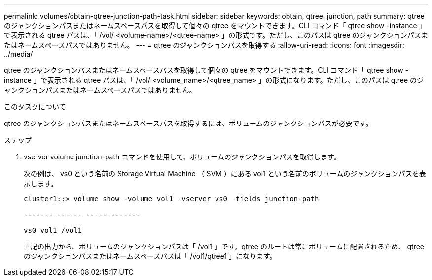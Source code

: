 ---
permalink: volumes/obtain-qtree-junction-path-task.html 
sidebar: sidebar 
keywords: obtain, qtree, junction, path 
summary: qtree のジャンクションパスまたはネームスペースパスを取得して個々の qtree をマウントできます。CLI コマンド「 qtree show -instance 」で表示される qtree パスは、「 /vol/ <volume-name>/<qtree-name> 」の形式です。ただし、このパスは qtree のジャンクションパスまたはネームスペースパスではありません。 
---
= qtree のジャンクションパスを取得する
:allow-uri-read: 
:icons: font
:imagesdir: ../media/


[role="lead"]
qtree のジャンクションパスまたはネームスペースパスを取得して個々の qtree をマウントできます。CLI コマンド「 qtree show -instance 」で表示される qtree パスは、「 /vol/ <volume_name>/<qtree_name> 」の形式になります。ただし、このパスは qtree のジャンクションパスまたはネームスペースパスではありません。

.このタスクについて
qtree のジャンクションパスまたはネームスペースパスを取得するには、ボリュームのジャンクションパスが必要です。

.ステップ
. vserver volume junction-path コマンドを使用して、ボリュームのジャンクションパスを取得します。
+
次の例は、 vs0 という名前の Storage Virtual Machine （ SVM ）にある vol1 という名前のボリュームのジャンクションパスを表示します。

+
[listing]
----
cluster1::> volume show -volume vol1 -vserver vs0 -fields junction-path

------- ------ -------------

vs0 vol1 /vol1
----
+
上記の出力から、ボリュームのジャンクションパスは「 /vol1 」です。qtree のルートは常にボリュームに配置されるため、 qtree のジャンクションパスまたはネームスペースパスは「 /vol1/qtree1 」になります。


